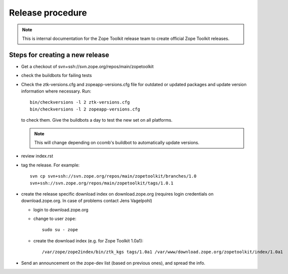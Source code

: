 Release procedure
=================

.. note::

   This is internal documentation for the Zope Toolkit release team
   to create official Zope Toolkit releases.

Steps for creating a new release
--------------------------------

- Get a checkout of svn+ssh://svn.zope.org/repos/main/zopetoolkit

- check the buildbots for failing tests

- Check the ztk-versions.cfg and zopeapp-versions.cfg file for outdated or
  updated packages and update version information where necessary. Run::

    bin/checkversions -l 2 ztk-versions.cfg
    bin/checkversions -l 2 zopeapp-versions.cfg

  to check them. Give the buildbots a day to test the new set on all platforms.

  .. note::

     This will change depending on ccomb's buildbot to automatically update
     versions.

- review index.rst

- tag the release. For example::

    svn cp svn+ssh://svn.zope.org/repos/main/zopetoolkit/branches/1.0
    svn+ssh://svn.zope.org/repos/main/zopetoolkit/tags/1.0.1

- create the release specific download index on download.zope.org
  (requires login credentials on download.zope.org. In case of
  problems contact Jens Vagelpohl)

  - login to download.zope.org

  - change to user ``zope``::

     sudo su - zope

  - create the download index (e.g. for Zope Toolkit 1.0a1)::

    /var/zope/zope2index/bin/ztk_kgs tags/1.0a1 /var/www/download.zope.org/zopetoolkit/index/1.0a1

- Send an announcement on the zope-dev list (based on previous ones), and spread
  the info.
